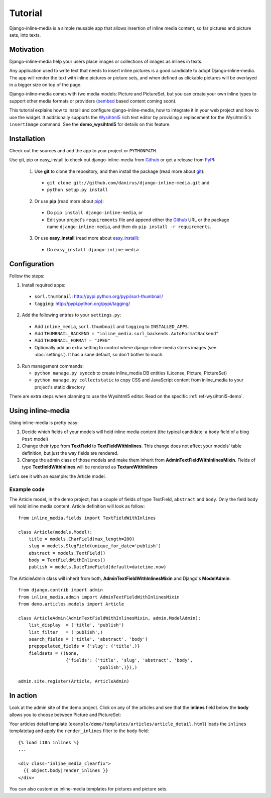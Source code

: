 .. _ref-tutorial:

========
Tutorial
========

Django-inline-media is a simple reusable app that allows insertion of inline media content, so far pictures and picture sets, into texts.


.. index::
   single: Motivation

Motivation
==========

Django-inline-media help your users place images or collections of images as inlines in texts.

Any application used to write text that needs to insert inline pictures is a good candidate to adopt Django-inline-media. The app will render the text with inline pictures or picture sets, and when defined as clickable pictures will be overlayed in a bigger size on top of the page. 

Django-inline-media comes with two media models: Picture and PictureSet, but you can create your own inline types to support other media formats or providers (`oembed <http://oembed.com>`_ based content coming soon).

This tutorial explains how to install and configure django-inline-media, how to integrate it in your web project and how to use the widget. It additionally supports the `Wysihtml5 <http://xing.github.com/wysihtml5/>`_ rich text editor by providing a replacement for the Wysihtml5's ``insertImage`` command. See the **demo_wysihtml5** for details on this feature.


.. index::
   single: Installation

Installation
============

Check out the sources and add the app to your project or ``PYTHONPATH``.

Use git, pip or easy_install to check out django-inline-media from Github_ or get a release from PyPI_:

  1. Use **git** to clone the repository, and then install the package (read more about git_):

    * ``git clone git://github.com/danirus/django-inline-media.git`` and

    * ``python setup.py install``

  2. Or use **pip** (read more about pip_):

    * Do ``pip install django-inline-media``, or

    * Edit your project's ``requirements`` file and append either the Github_ URL or the package name ``django-inline-media``, and then do ``pip install -r requirements``.

  3. Or use **easy_install** (read more about easy_install_): 

    * Do ``easy_install django-inline-media``


.. _Github: http://github.com/danirus/django-inline-media
.. _PyPI: http://pypi.python.org/
.. _pip: http://www.pip-installer.org/
.. _easy_install: http://packages.python.org/distribute/easy_install.html
.. _git: http://git-scm.com/


.. index::
   single: Configuration

Configuration
=============

Follow the steps:

1. Install required apps:

  * ``sorl.thumbnail``: http://pypi.python.org/pypi/sorl-thumbnail/
  * ``tagging``: http://pypi.python.org/pypi/tagging/

2. Add the following entries to your ``settings.py``:

 * Add ``inline_media``, ``sorl.thumbnail`` and ``tagging`` to ``INSTALLED_APPS``.
 * Add ``THUMBNAIL_BACKEND = "inline_media.sorl_backends.AutoFormatBackend"``
 * Add ``THUMBNAIL_FORMAT = "JPEG"``
 * Optionally add an extra setting to control where django-inline-media stores images (see :doc:`settings`). It has a sane default, so don't bother to much.

3. Run management commands:

   * ``python manage.py syncdb`` to create inline_media DB entities (License, Picture, PictureSet)
   * ``python manage.py collectstatic`` to copy CSS and JavaScript content from inline_media to your project's static directory


There are extra steps when planning to use the Wysihtml5 editor. Read on the specific :ref:`ref-wysihtml5-demo`.


.. index::
   single: inline-media

.. _using-label:

Using inline-media
==================

Using inline-media is pretty easy:

1. Decide which fields of your models will hold inline media content (the typical candidate: a ``body`` field of a blog ``Post`` model)

2. Change their type from **TextField** to **TextFieldWithInlines**. This change does not affect your models' table definition, but just the way fields are rendered.
 
3. Change the admin class of those models and make them inherit from **AdminTextFieldWithInlinesMixin**. Fields of type **TextfieldWithInlines** will be rendered as **TextareWithInlines**

Let's see it with an example: the Article model.


.. index::
   single: Code
   Pair: Example; Code

Example code
------------

The Article model, in the demo project, has a couple of fields of type TextField, ``abstract`` and ``body``. Only the field ``body`` will hold inline media content. Article definition will look as follow::

    from inline_media.fields import TextFieldWithInlines

    class Article(models.Model):
        title = models.CharField(max_length=200)
	slug = models.SlugField(unique_for_date='publish')
	abstract = models.TextField()
	body = TextFieldWithInlines()
	publish = models.DateTimeField(default=datetime.now)


The ArticleAdmin class will inherit from both, **AdminTextFieldWithInlinesMixin** and Django's **ModelAdmin**::

    from django.contrib import admin
    from inline_media.admin import AdminTextFieldWithInlinesMixin
    from demo.articles.models import Article

    class ArticleAdmin(AdminTextFieldWithInlinesMixin, admin.ModelAdmin):
	list_display  = ('title', 'publish')
	list_filter   = ('publish',)
	search_fields = ('title', 'abstract', 'body')
	prepopulated_fields = {'slug': ('title',)}
	fieldsets = ((None, 
		      {'fields': ('title', 'slug', 'abstract', 'body', 
				  'publish',)}),)

    admin.site.register(Article, ArticleAdmin)


.. index::
   single: Types

In action
=========

Look at the admin site of the demo project. Click on any of the articles and see that the **inlines** field below the **body** allows you to choose between Picture and PictureSet:

.. image:: images/tutorial_article_change_view.png

Your articles detail template (``example/demo/templates/articles/article_detail.html``) loads the ``inlines`` templatetag and apply the ``render_inlines`` filter to the ``body`` field::

    {% load i18n inlines %}
    ...

    <div class="inline_media_clearfix">
      {{ object.body|render_inlines }}
    </div>

You can also customize inline-media templates for pictures and picture sets.
